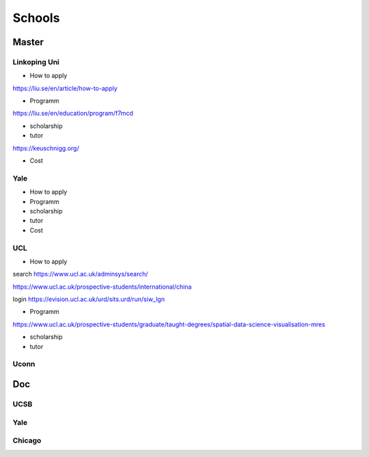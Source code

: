 Schools
==========

Master
--------------

Linkoping Uni
~~~~~~~~~~~~~~~~
* How to apply
https://liu.se/en/article/how-to-apply

* Programm
https://liu.se/en/education/program/f7mcd

* scholarship
* tutor
https://keuschnigg.org/

* Cost

Yale
~~~~~~~~~~~~~~
* How to apply

* Programm

* scholarship
* tutor
* Cost

UCL
~~~~~~~~~
* How to apply
search https://www.ucl.ac.uk/adminsys/search/

https://www.ucl.ac.uk/prospective-students/international/china

login https://evision.ucl.ac.uk/urd/sits.urd/run/siw_lgn

* Programm
https://www.ucl.ac.uk/prospective-students/graduate/taught-degrees/spatial-data-science-visualisation-mres

* scholarship
* tutor

Uconn
~~~~~~~




Doc
----------------
UCSB
~~~~~~~~~~~
Yale
~~~~~
Chicago
~~~~~~~~










